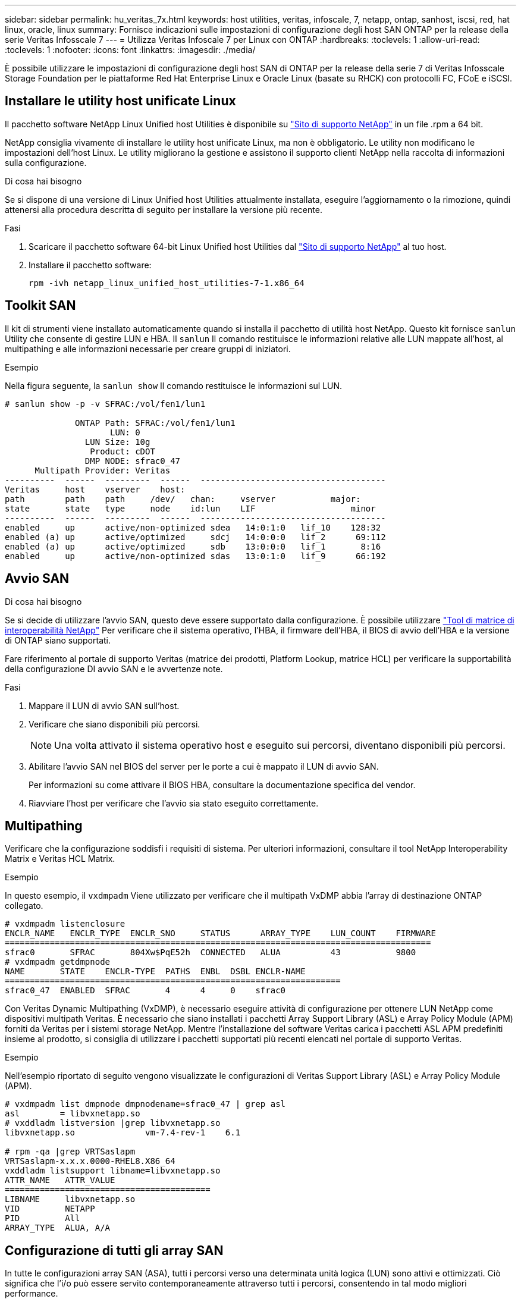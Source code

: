---
sidebar: sidebar 
permalink: hu_veritas_7x.html 
keywords: host utilities, veritas, infoscale, 7, netapp, ontap, sanhost, iscsi, red, hat linux, oracle, linux 
summary: Fornisce indicazioni sulle impostazioni di configurazione degli host SAN ONTAP per la release della serie Veritas Infosscale 7 
---
= Utilizza Veritas Infoscale 7 per Linux con ONTAP
:hardbreaks:
:toclevels: 1
:allow-uri-read: 
:toclevels: 1
:nofooter: 
:icons: font
:linkattrs: 
:imagesdir: ./media/


[role="lead"]
È possibile utilizzare le impostazioni di configurazione degli host SAN di ONTAP per la release della serie 7 di Veritas Infosscale Storage Foundation per le piattaforme Red Hat Enterprise Linux e Oracle Linux (basate su RHCK) con protocolli FC, FCoE e iSCSI.



== Installare le utility host unificate Linux

Il pacchetto software NetApp Linux Unified host Utilities è disponibile su link:https://mysupport.netapp.com/site/products/all/details/hostutilities/downloads-tab/download/61343/7.1/downloads["Sito di supporto NetApp"^] in un file .rpm a 64 bit.

NetApp consiglia vivamente di installare le utility host unificate Linux, ma non è obbligatorio. Le utility non modificano le impostazioni dell'host Linux. Le utility migliorano la gestione e assistono il supporto clienti NetApp nella raccolta di informazioni sulla configurazione.

.Di cosa hai bisogno
Se si dispone di una versione di Linux Unified host Utilities attualmente installata, eseguire l'aggiornamento o la rimozione, quindi attenersi alla procedura descritta di seguito per installare la versione più recente.

.Fasi
. Scaricare il pacchetto software 64-bit Linux Unified host Utilities dal https://mysupport.netapp.com/site/products/all/details/hostutilities/downloads-tab/download/61343/7.1/downloads["Sito di supporto NetApp"^] al tuo host.
. Installare il pacchetto software:
+
`rpm -ivh netapp_linux_unified_host_utilities-7-1.x86_64`





== Toolkit SAN

Il kit di strumenti viene installato automaticamente quando si installa il pacchetto di utilità host NetApp. Questo kit fornisce `sanlun` Utility che consente di gestire LUN e HBA. Il `sanlun` Il comando restituisce le informazioni relative alle LUN mappate all'host, al multipathing e alle informazioni necessarie per creare gruppi di iniziatori.

.Esempio
Nella figura seguente, la `sanlun show` Il comando restituisce le informazioni sul LUN.

[listing]
----
# sanlun show -p -v SFRAC:/vol/fen1/lun1

              ONTAP Path: SFRAC:/vol/fen1/lun1
                     LUN: 0
                LUN Size: 10g
                 Product: cDOT
                DMP NODE: sfrac0_47
      Multipath Provider: Veritas
----------  ------  ---------  ------  -------------------------------------
Veritas     host    vserver    host:
path        path    path     /dev/   chan:     vserver           major:
state       state   type     node    id:lun    LIF                   minor
----------  ------  ---------  ------  -------------------------------------
enabled     up      active/non-optimized sdea   14:0:1:0   lif_10    128:32
enabled (a) up      active/optimized     sdcj   14:0:0:0   lif_2      69:112
enabled (a) up      active/optimized     sdb    13:0:0:0   lif_1       8:16
enabled     up      active/non-optimized sdas   13:0:1:0   lif_9      66:192
----


== Avvio SAN

.Di cosa hai bisogno
Se si decide di utilizzare l'avvio SAN, questo deve essere supportato dalla configurazione. È possibile utilizzare https://mysupport.netapp.com/matrix/imt.jsp?components=65623;64703;&solution=1&isHWU&src=IMT["Tool di matrice di interoperabilità NetApp"^] Per verificare che il sistema operativo, l'HBA, il firmware dell'HBA, il BIOS di avvio dell'HBA e la versione di ONTAP siano supportati.

Fare riferimento al portale di supporto Veritas (matrice dei prodotti, Platform Lookup, matrice HCL) per verificare la supportabilità della configurazione DI avvio SAN e le avvertenze note.

.Fasi
. Mappare il LUN di avvio SAN sull'host.
. Verificare che siano disponibili più percorsi.
+

NOTE: Una volta attivato il sistema operativo host e eseguito sui percorsi, diventano disponibili più percorsi.

. Abilitare l'avvio SAN nel BIOS del server per le porte a cui è mappato il LUN di avvio SAN.
+
Per informazioni su come attivare il BIOS HBA, consultare la documentazione specifica del vendor.

. Riavviare l'host per verificare che l'avvio sia stato eseguito correttamente.




== Multipathing

Verificare che la configurazione soddisfi i requisiti di sistema. Per ulteriori informazioni, consultare il tool NetApp Interoperability Matrix e Veritas HCL Matrix.

.Esempio
In questo esempio, il `vxdmpadm` Viene utilizzato per verificare che il multipath VxDMP abbia l'array di destinazione ONTAP collegato.

[listing]
----
# vxdmpadm listenclosure
ENCLR_NAME   ENCLR_TYPE  ENCLR_SNO     STATUS      ARRAY_TYPE    LUN_COUNT    FIRMWARE
=====================================================================================
sfrac0       SFRAC       804Xw$PqE52h  CONNECTED   ALUA          43           9800
# vxdmpadm getdmpnode
NAME       STATE    ENCLR-TYPE  PATHS  ENBL  DSBL ENCLR-NAME
===================================================================
sfrac0_47  ENABLED  SFRAC       4      4     0    sfrac0
----
Con Veritas Dynamic Multipathing (VxDMP), è necessario eseguire attività di configurazione per ottenere LUN NetApp come dispositivi multipath Veritas. È necessario che siano installati i pacchetti Array Support Library (ASL) e Array Policy Module (APM) forniti da Veritas per i sistemi storage NetApp. Mentre l'installazione del software Veritas carica i pacchetti ASL APM predefiniti insieme al prodotto, si consiglia di utilizzare i pacchetti supportati più recenti elencati nel portale di supporto Veritas.

.Esempio
Nell'esempio riportato di seguito vengono visualizzate le configurazioni di Veritas Support Library (ASL) e Array Policy Module (APM).

[listing]
----
# vxdmpadm list dmpnode dmpnodename=sfrac0_47 | grep asl
asl        = libvxnetapp.so
# vxddladm listversion |grep libvxnetapp.so
libvxnetapp.so              vm-7.4-rev-1    6.1

# rpm -qa |grep VRTSaslapm
VRTSaslapm-x.x.x.0000-RHEL8.X86_64
vxddladm listsupport libname=libvxnetapp.so
ATTR_NAME   ATTR_VALUE
=========================================
LIBNAME     libvxnetapp.so
VID         NETAPP
PID         All
ARRAY_TYPE  ALUA, A/A
----


== Configurazione di tutti gli array SAN

In tutte le configurazioni array SAN (ASA), tutti i percorsi verso una determinata unità logica (LUN) sono attivi e ottimizzati. Ciò significa che l'i/o può essere servito contemporaneamente attraverso tutti i percorsi, consentendo in tal modo migliori performance.

.Esempio
Nell'esempio seguente viene visualizzato l'output corretto per un LUN ONTAP:

[listing]
----
# vxdmpadm getsubpaths dmpnodename-sfrac0_47
NAME  STATE[A]   PATH-TYPE[M]   CTLR-NAME   ENCLR-TYPE  ENCLR-NAME  ATTRS  PRIORITY
===================================================================================
sdas  ENABLED (A)    Active/Optimized c13   SFRAC       sfrac0     -      -
sdb   ENABLED(A) Active/Optimized     c14   SFRAC       sfrac0     -      -
sdcj  ENABLED(A)  Active/Optimized     c14   SFRAC       sfrac0     -      -
sdea  ENABLED (A)    Active/Optimized c14   SFRAC       sfrac0     -
----

NOTE: Non utilizzare un numero eccessivo di percorsi per una singola LUN. Non devono essere necessari più di 4 percorsi. Più di 8 percorsi potrebbero causare problemi di percorso durante gli errori dello storage.



=== Configurazioni non ASA

Per le configurazioni non ASA, devono essere presenti due gruppi di percorsi con priorità diverse. I percorsi con priorità più elevate sono Active/Optimized, ovvero vengono serviti dal controller in cui si trova l'aggregato. I percorsi con priorità inferiori sono attivi ma non ottimizzati perché vengono serviti da un controller diverso. I percorsi non ottimizzati vengono utilizzati solo quando non sono disponibili percorsi ottimizzati.

.Esempio
Nell'esempio seguente viene visualizzato l'output corretto per un LUN ONTAP con due percorsi attivi/ottimizzati e due percorsi attivi/non ottimizzati:

[listing]
----
# vxdmpadm getsubpaths dmpnodename-sfrac0_47
NAME  STATE[A]   PATH-TYPE[M]   CTLR-NAME   ENCLR-TYPE  ENCLR-NAME  ATTRS  PRIORITY
===================================================================================
sdas  ENABLED     Active/Non-Optimized c13   SFRAC       sfrac0     -      -
sdb   ENABLED(A)  Active/Optimized     c14   SFRAC       sfrac0     -      -
sdcj  ENABLED(A)  Active/Optimized     c14   SFRAC       sfrac0     -      -
sdea  ENABLED     Active/Non-Optimized c14   SFRAC       sfrac0     -      -
----

NOTE: Non utilizzare un numero eccessivo di percorsi per una singola LUN. Non devono essere necessari più di quattro percorsi. Più di otto percorsi potrebbero causare problemi di percorso durante gli errori dello storage.



=== Impostazioni consigliate



==== Impostazioni per Veritas multipath

NetApp consiglia i seguenti tunable Veritas VxDMP per una configurazione ottimale del sistema nelle operazioni di failover dello storage.

[cols="2*"]
|===
| Parametro | Impostazione 


| dmp_lun_retry_timeout | 60 


| dmp_path_age | 120 


| dmp_restore_interval | 60 
|===
Le sintonizzabili DMP vengono impostate online utilizzando `vxdmpadm` eseguire il comando come segue:

`# vxdmpadm settune dmp_tunable=value`

I valori di questi sintonizzabili possono essere verificati dinamicamente utilizzando `#vxdmpadm gettune`.

.Esempio
L'esempio seguente mostra i tunable VxDMP effettivi sull'host SAN.

[listing]
----
# vxdmpadm gettune

Tunable                    Current Value    Default Value
dmp_cache_open                      on                on
dmp_daemon_count                    10                10
dmp_delayq_interval                 15                15
dmp_display_alua_states             on                on
dmp_fast_recovery                   on                on
dmp_health_time                     60                60
dmp_iostats_state              enabled           enabled
dmp_log_level                        1                 1
dmp_low_impact_probe                on                on
dmp_lun_retry_timeout               60                30
dmp_path_age                       120               300
dmp_pathswitch_blks_shift            9                 9
dmp_probe_idle_lun                  on                on
dmp_probe_threshold                  5                 5
dmp_restore_cycles                  10                10
dmp_restore_interval                60               300
dmp_restore_policy         check_disabled   check_disabled
dmp_restore_state              enabled           enabled
dmp_retry_count                      5                 5
dmp_scsi_timeout                    20                20
dmp_sfg_threshold                    1                 1
dmp_stat_interval                    1                 1
dmp_monitor_ownership               on                on
dmp_monitor_fabric                  on                on
dmp_native_support                 off               off
----


==== Impostazioni in base al protocollo

* Solo per FC/FCoE: Utilizzare i valori di timeout predefiniti.
* Solo per iSCSI: Impostare `replacement_timeout` valore del parametro a 120.
+
ISCSI `replacement_timeout` Parametro controlla per quanto tempo il layer iSCSI deve attendere il timeout di un percorso o di una sessione per ristabilirsi prima di non eseguire alcun comando su di esso. Impostazione del valore di `replacement_timeout` 120 nel file di configurazione iSCSI è consigliato.



.Esempio
[listing]
----
# grep replacement_timeout /etc/iscsi/iscsid.conf
node.session.timeo.replacement_timeout = 120
----


==== Impostazioni in base alle piattaforme del sistema operativo

Per Red Hat Enterprise Linux serie 7 e 8, è necessario eseguire la configurazione `udev rport` Valori per supportare l'ambiente Veritas Infosscale negli scenari di failover dello storage. Creare il file `/etc/udev/rules.d/40-rport.rules` con il seguente contenuto del file:

[listing]
----
# cat /etc/udev/rules.d/40-rport.rules
KERNEL=="rport-*", SUBSYSTEM=="fc_remote_ports", ACTION=="add", RUN+=/bin/sh -c 'echo 20 > /sys/class/fc_remote_ports/%k/fast_io_fail_tmo;echo 864000 >/sys/class/fc_remote_ports/%k/dev_loss_tmo'"
----

NOTE: Per tutte le altre impostazioni specifiche di Veritas, fare riferimento alla documentazione del prodotto standard Veritas Infosscale.



== Coesistenza multipath

Se si dispone di un ambiente multipercorso eterogeneo, tra cui Veritas Infosscale, Linux Native Device Mapper e LVM Volume Manager, consultare la guida Veritas Product Administration per le impostazioni di configurazione.



== Problemi noti

Non ci sono problemi noti per la versione Veritas infoscale 7 per Linux con ONTAP.
